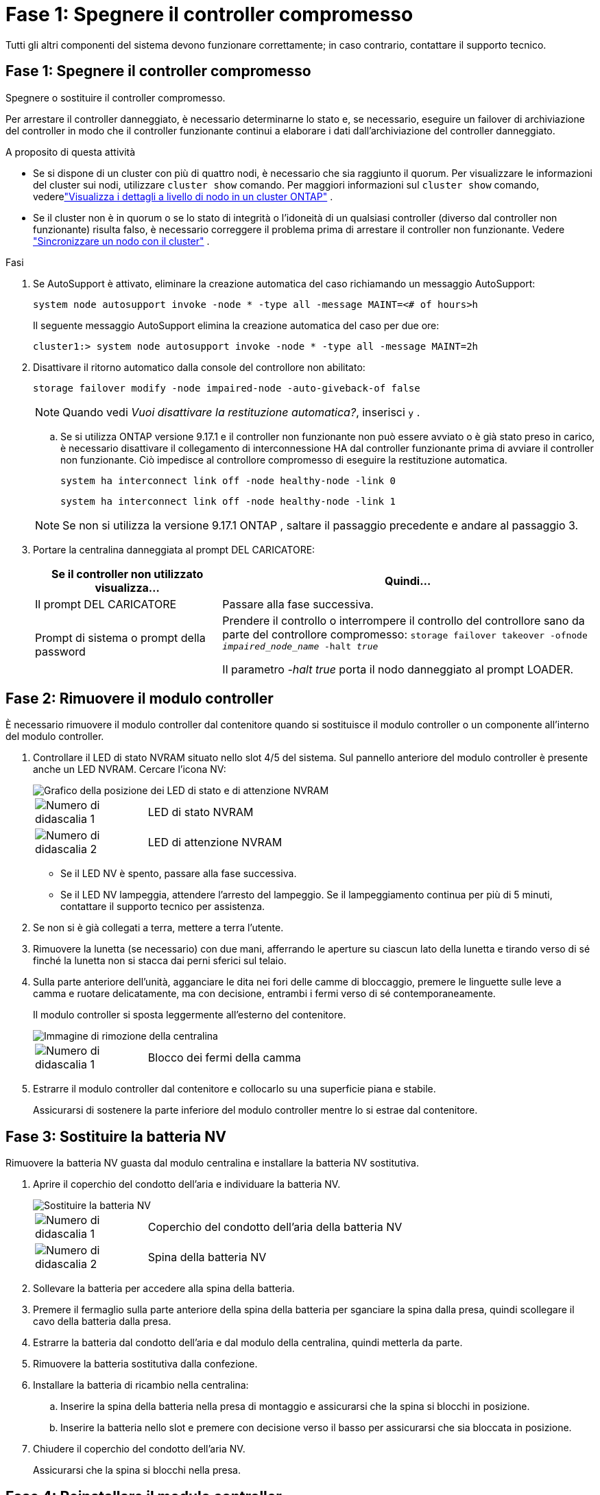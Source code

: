 = Fase 1: Spegnere il controller compromesso
:allow-uri-read: 


Tutti gli altri componenti del sistema devono funzionare correttamente; in caso contrario, contattare il supporto tecnico.



== Fase 1: Spegnere il controller compromesso

Spegnere o sostituire il controller compromesso.

Per arrestare il controller danneggiato, è necessario determinarne lo stato e, se necessario, eseguire un failover di archiviazione del controller in modo che il controller funzionante continui a elaborare i dati dall'archiviazione del controller danneggiato.

.A proposito di questa attività
* Se si dispone di un cluster con più di quattro nodi, è necessario che sia raggiunto il quorum.  Per visualizzare le informazioni del cluster sui nodi, utilizzare `cluster show` comando.  Per maggiori informazioni sul `cluster show` comando, vederelink:https://docs.netapp.com/us-en/ontap/system-admin/display-nodes-cluster-task.html["Visualizza i dettagli a livello di nodo in un cluster ONTAP"^] .
* Se il cluster non è in quorum o se lo stato di integrità o l'idoneità di un qualsiasi controller (diverso dal controller non funzionante) risulta falso, è necessario correggere il problema prima di arrestare il controller non funzionante. Vedere link:https://docs.netapp.com/us-en/ontap/system-admin/synchronize-node-cluster-task.html?q=Quorum["Sincronizzare un nodo con il cluster"^] .


.Fasi
. Se AutoSupport è attivato, eliminare la creazione automatica del caso richiamando un messaggio AutoSupport:
+
`system node autosupport invoke -node * -type all -message MAINT=<# of hours>h`

+
Il seguente messaggio AutoSupport elimina la creazione automatica del caso per due ore:

+
`cluster1:> system node autosupport invoke -node * -type all -message MAINT=2h`

. Disattivare il ritorno automatico dalla console del controllore non abilitato:
+
`storage failover modify -node impaired-node -auto-giveback-of false`

+

NOTE: Quando vedi _Vuoi disattivare la restituzione automatica?_, inserisci `y` .

+
.. Se si utilizza ONTAP versione 9.17.1 e il controller non funzionante non può essere avviato o è già stato preso in carico, è necessario disattivare il collegamento di interconnessione HA dal controller funzionante prima di avviare il controller non funzionante.  Ciò impedisce al controllore compromesso di eseguire la restituzione automatica.
+
`system ha interconnect link off -node healthy-node -link 0`

+
`system ha interconnect link off -node healthy-node -link 1`

+

NOTE: Se non si utilizza la versione 9.17.1 ONTAP , saltare il passaggio precedente e andare al passaggio 3.



. Portare la centralina danneggiata al prompt DEL CARICATORE:
+
[cols="1,2"]
|===
| Se il controller non utilizzato visualizza... | Quindi... 


 a| 
Il prompt DEL CARICATORE
 a| 
Passare alla fase successiva.



 a| 
Prompt di sistema o prompt della password
 a| 
Prendere il controllo o interrompere il controllo del controllore sano da parte del controllore compromesso:
`storage failover takeover -ofnode _impaired_node_name_ -halt _true_`

Il parametro _-halt true_ porta il nodo danneggiato al prompt LOADER.

|===




== Fase 2: Rimuovere il modulo controller

È necessario rimuovere il modulo controller dal contenitore quando si sostituisce il modulo controller o un componente all'interno del modulo controller.

. Controllare il LED di stato NVRAM situato nello slot 4/5 del sistema. Sul pannello anteriore del modulo controller è presente anche un LED NVRAM. Cercare l'icona NV:
+
image::../media/drw_a1K-70-90_nvram-led_ieops-1463.svg[Grafico della posizione dei LED di stato e di attenzione NVRAM]

+
[cols="1,4"]
|===


 a| 
image:../media/icon_round_1.png["Numero di didascalia 1"]
 a| 
LED di stato NVRAM



 a| 
image:../media/icon_round_2.png["Numero di didascalia 2"]
 a| 
LED di attenzione NVRAM

|===
+
** Se il LED NV è spento, passare alla fase successiva.
** Se il LED NV lampeggia, attendere l'arresto del lampeggio. Se il lampeggiamento continua per più di 5 minuti, contattare il supporto tecnico per assistenza.


. Se non si è già collegati a terra, mettere a terra l'utente.
. Rimuovere la lunetta (se necessario) con due mani, afferrando le aperture su ciascun lato della lunetta e tirando verso di sé finché la lunetta non si stacca dai perni sferici sul telaio.
. Sulla parte anteriore dell'unità, agganciare le dita nei fori delle camme di bloccaggio, premere le linguette sulle leve a camma e ruotare delicatamente, ma con decisione, entrambi i fermi verso di sé contemporaneamente.
+
Il modulo controller si sposta leggermente all'esterno del contenitore.

+
image::../media/drw_a1k_pcm_remove_replace_ieops-1375.svg[Immagine di rimozione della centralina]

+
[cols="1,4"]
|===


 a| 
image:../media/icon_round_1.png["Numero di didascalia 1"]
| Blocco dei fermi della camma 
|===
. Estrarre il modulo controller dal contenitore e collocarlo su una superficie piana e stabile.
+
Assicurarsi di sostenere la parte inferiore del modulo controller mentre lo si estrae dal contenitore.





== Fase 3: Sostituire la batteria NV

Rimuovere la batteria NV guasta dal modulo centralina e installare la batteria NV sostitutiva.

. Aprire il coperchio del condotto dell'aria e individuare la batteria NV.
+
image::../media/drw_a1k_remove_replace_nvmembat_ieops-1379.svg[Sostituire la batteria NV]

+
[cols="1,4"]
|===


 a| 
image:../media/icon_round_1.png["Numero di didascalia 1"]
| Coperchio del condotto dell'aria della batteria NV 


 a| 
image:../media/icon_round_2.png["Numero di didascalia 2"]
 a| 
Spina della batteria NV

|===
. Sollevare la batteria per accedere alla spina della batteria.
. Premere il fermaglio sulla parte anteriore della spina della batteria per sganciare la spina dalla presa, quindi scollegare il cavo della batteria dalla presa.
. Estrarre la batteria dal condotto dell'aria e dal modulo della centralina, quindi metterla da parte.
. Rimuovere la batteria sostitutiva dalla confezione.
. Installare la batteria di ricambio nella centralina:
+
.. Inserire la spina della batteria nella presa di montaggio e assicurarsi che la spina si blocchi in posizione.
.. Inserire la batteria nello slot e premere con decisione verso il basso per assicurarsi che sia bloccata in posizione.


. Chiudere il coperchio del condotto dell'aria NV.
+
Assicurarsi che la spina si blocchi nella presa.





== Fase 4: Reinstallare il modulo controller

Reinstallare il modulo controller e avviarlo.

. Assicurarsi che il condotto dell'aria sia completamente chiuso ruotandolo verso il basso fino in fondo.
+
Deve essere a filo con la lamiera del modulo controller.

. Allineare l'estremità del modulo controller con l'apertura nel contenitore, quindi far scorrere il modulo controller nel telaio con le leve ruotate lontano dalla parte anteriore del sistema.
. Una volta che il modulo controller non riesce a farlo scorrere ulteriormente, ruotare le maniglie della camma verso l'interno fino a quando non si bloccano sotto le ventole
+

NOTE: Non esercitare una forza eccessiva quando si fa scorrere il modulo controller nel contenitore per evitare di danneggiare i connettori.

+
Il modulo controller inizia ad avviarsi non appena viene inserito completamente nel contenitore.

. Allineare la lunetta con i perni sferici e poi spingere delicatamente la lunetta in posizione.
. Premere <enter> quando i messaggi della console si interrompono.
+
** Se viene visualizzato il prompt di accesso, procedere al passaggio successivo.
** Se non vedi un prompt di accesso, accedi al nodo partner.


. Restituisci solo la radice con l'opzione override-destination-checks:
+
`storage failover giveback -ofnode impaired-node -only-root true -override -destination-checks true`

+

NOTE: Il seguente comando è disponibile solo nel livello di privilegio Modalità diagnostica.  Per ulteriori informazioni sui livelli di privilegio, vederelink:https://docs.netapp.com/us-en/ontap/system-admin/administrative-privilege-levels-concept.html["Comprendere i livelli di privilegio per i comandi CLI ONTAP"^] .

+
In caso di errori, contattare https://support.netapp.com["Supporto NetApp"].

. Attendi 5 minuti dopo il completamento del report di restituzione, quindi controlla lo stato di failover e restituzione:
+
`storage failover show`E `storage failover show-giveback`

+

NOTE: Il seguente comando è disponibile solo nel livello di privilegio Modalità diagnostica.

. Se i collegamenti interconnessi HA sono stati interrotti, ripristinarli:
+
`system ha interconnect link on -node healthy-node -link 0`

+
`system ha interconnect link on -node healthy-node -link 1`

. Se il giveback automatico è stato disattivato, riabilitarlo:
+
`storage failover modify -node local -auto-giveback-of true`

. Riportare la centralina guasta al normale funzionamento restituendo la memoria:
+
`storage failover giveback -ofnode _impaired_node_name_`

. Se AutoSupport è attivato, ripristinare/riattivare la creazione automatica dei casi:
+
`system node autosupport invoke -node * -type all -message MAINT=END`





== Fase 5: Restituire il componente guasto a NetApp

Restituire la parte guasta a NetApp, come descritto nelle istruzioni RMA fornite con il kit. Vedere la https://mysupport.netapp.com/site/info/rma["Restituzione e sostituzione delle parti"] pagina per ulteriori informazioni.
